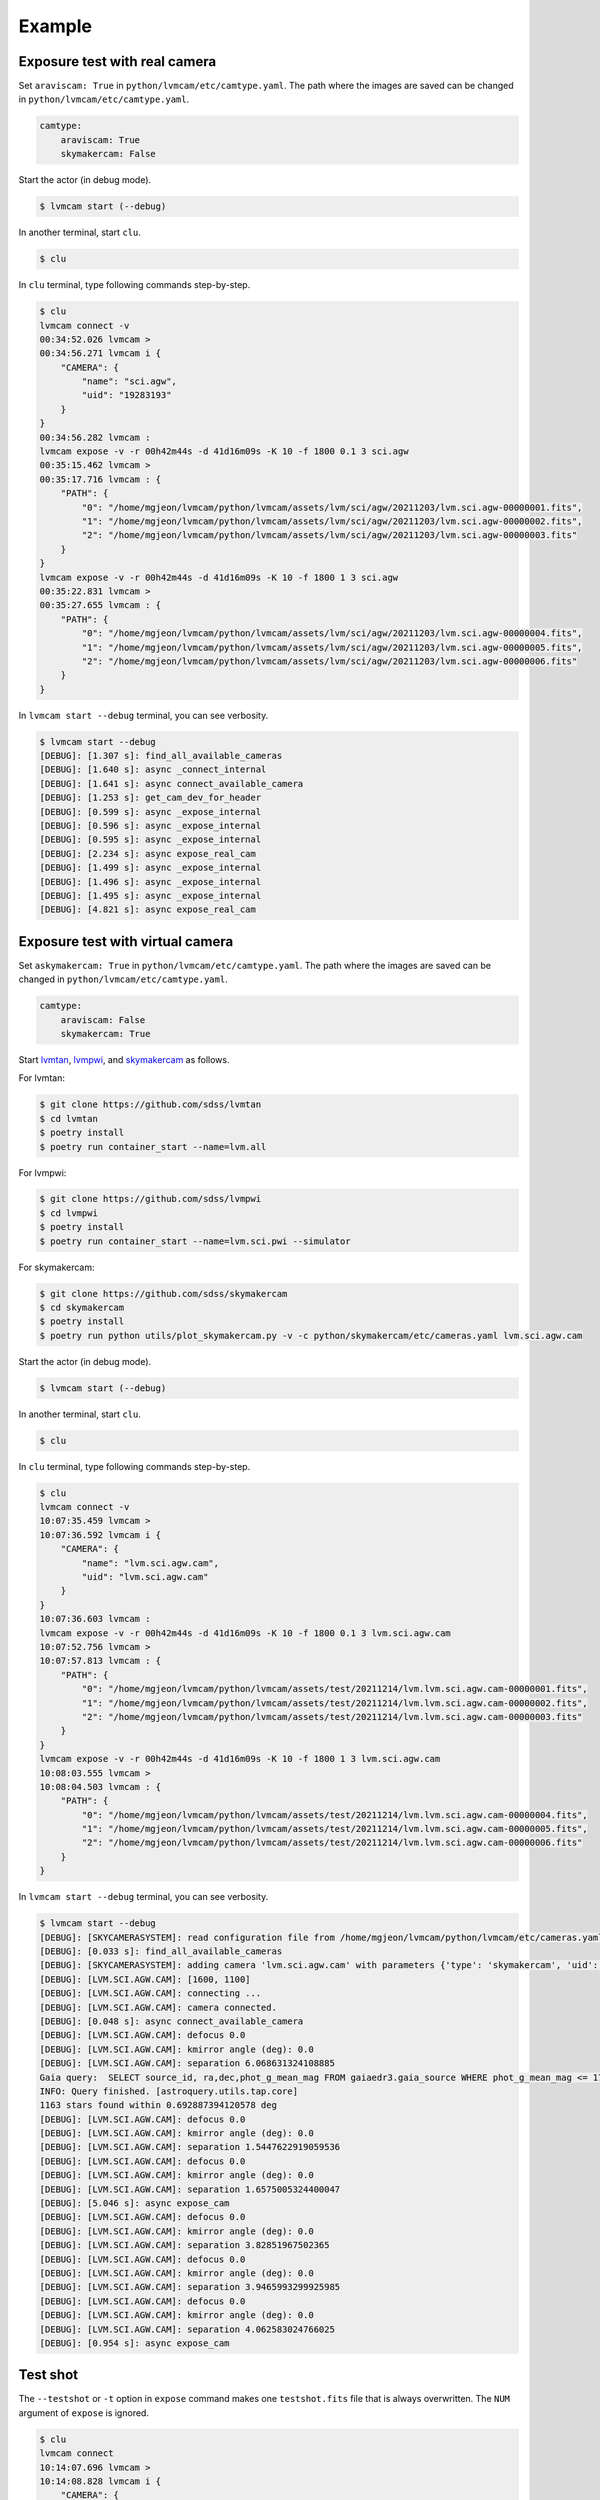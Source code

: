 .. _example:

Example
========

Exposure test with real camera
-------------------------------

Set ``araviscam: True`` in ``python/lvmcam/etc/camtype.yaml``. The path where the images are saved can be changed in ``python/lvmcam/etc/camtype.yaml``.

.. code-block:: console

    camtype:
        araviscam: True
        skymakercam: False


Start the actor (in debug mode).

.. code-block:: console

    $ lvmcam start (--debug)

In another terminal, start ``clu``.

.. code-block:: console

    $ clu 

In ``clu`` terminal, type following commands step-by-step.

.. code-block:: console

    $ clu
    lvmcam connect -v
    00:34:52.026 lvmcam > 
    00:34:56.271 lvmcam i {
        "CAMERA": {
            "name": "sci.agw",
            "uid": "19283193"
        }
    }
    00:34:56.282 lvmcam : 
    lvmcam expose -v -r 00h42m44s -d 41d16m09s -K 10 -f 1800 0.1 3 sci.agw
    00:35:15.462 lvmcam > 
    00:35:17.716 lvmcam : {
        "PATH": {
            "0": "/home/mgjeon/lvmcam/python/lvmcam/assets/lvm/sci/agw/20211203/lvm.sci.agw-00000001.fits",
            "1": "/home/mgjeon/lvmcam/python/lvmcam/assets/lvm/sci/agw/20211203/lvm.sci.agw-00000002.fits",
            "2": "/home/mgjeon/lvmcam/python/lvmcam/assets/lvm/sci/agw/20211203/lvm.sci.agw-00000003.fits"
        }
    }
    lvmcam expose -v -r 00h42m44s -d 41d16m09s -K 10 -f 1800 1 3 sci.agw
    00:35:22.831 lvmcam > 
    00:35:27.655 lvmcam : {
        "PATH": {
            "0": "/home/mgjeon/lvmcam/python/lvmcam/assets/lvm/sci/agw/20211203/lvm.sci.agw-00000004.fits",
            "1": "/home/mgjeon/lvmcam/python/lvmcam/assets/lvm/sci/agw/20211203/lvm.sci.agw-00000005.fits",
            "2": "/home/mgjeon/lvmcam/python/lvmcam/assets/lvm/sci/agw/20211203/lvm.sci.agw-00000006.fits"
        }
    }
 

In ``lvmcam start --debug`` terminal, you can see verbosity.

.. code-block:: console

    $ lvmcam start --debug
    [DEBUG]: [1.307 s]: find_all_available_cameras
    [DEBUG]: [1.640 s]: async _connect_internal
    [DEBUG]: [1.641 s]: async connect_available_camera
    [DEBUG]: [1.253 s]: get_cam_dev_for_header
    [DEBUG]: [0.599 s]: async _expose_internal
    [DEBUG]: [0.596 s]: async _expose_internal
    [DEBUG]: [0.595 s]: async _expose_internal
    [DEBUG]: [2.234 s]: async expose_real_cam
    [DEBUG]: [1.499 s]: async _expose_internal
    [DEBUG]: [1.496 s]: async _expose_internal
    [DEBUG]: [1.495 s]: async _expose_internal
    [DEBUG]: [4.821 s]: async expose_real_cam




Exposure test with virtual camera
----------------------------------

Set ``askymakercam: True`` in ``python/lvmcam/etc/camtype.yaml``. The path where the images are saved can be changed in ``python/lvmcam/etc/camtype.yaml``.

.. code-block:: console

    camtype:
        araviscam: False
        skymakercam: True

Start `lvmtan <https://github.com/sdss/lvmtan>`_, `lvmpwi <https://github.com/sdss/lvmpwi>`_, and `skymakercam <https://github.com/sdss/skymakercam>`_ as follows.

For lvmtan:

.. code-block:: console

    $ git clone https://github.com/sdss/lvmtan
    $ cd lvmtan
    $ poetry install
    $ poetry run container_start --name=lvm.all


For lvmpwi:

.. code-block:: console

    $ git clone https://github.com/sdss/lvmpwi
    $ cd lvmpwi
    $ poetry install
    $ poetry run container_start --name=lvm.sci.pwi --simulator

For skymakercam:

.. code-block:: console

    $ git clone https://github.com/sdss/skymakercam
    $ cd skymakercam
    $ poetry install
    $ poetry run python utils/plot_skymakercam.py -v -c python/skymakercam/etc/cameras.yaml lvm.sci.agw.cam

Start the actor (in debug mode).

.. code-block:: console

   $ lvmcam start (--debug)

In another terminal, start ``clu``.

.. code-block:: console

   $ clu 

In ``clu`` terminal, type following commands step-by-step.

.. code-block:: console

    $ clu
    lvmcam connect -v
    10:07:35.459 lvmcam >
    10:07:36.592 lvmcam i {
        "CAMERA": {
            "name": "lvm.sci.agw.cam",
            "uid": "lvm.sci.agw.cam"
        }
    }
    10:07:36.603 lvmcam :
    lvmcam expose -v -r 00h42m44s -d 41d16m09s -K 10 -f 1800 0.1 3 lvm.sci.agw.cam
    10:07:52.756 lvmcam >
    10:07:57.813 lvmcam : {
        "PATH": {
            "0": "/home/mgjeon/lvmcam/python/lvmcam/assets/test/20211214/lvm.lvm.sci.agw.cam-00000001.fits",
            "1": "/home/mgjeon/lvmcam/python/lvmcam/assets/test/20211214/lvm.lvm.sci.agw.cam-00000002.fits",
            "2": "/home/mgjeon/lvmcam/python/lvmcam/assets/test/20211214/lvm.lvm.sci.agw.cam-00000003.fits"
        }
    }
    lvmcam expose -v -r 00h42m44s -d 41d16m09s -K 10 -f 1800 1 3 lvm.sci.agw.cam
    10:08:03.555 lvmcam >
    10:08:04.503 lvmcam : {
        "PATH": {
            "0": "/home/mgjeon/lvmcam/python/lvmcam/assets/test/20211214/lvm.lvm.sci.agw.cam-00000004.fits",
            "1": "/home/mgjeon/lvmcam/python/lvmcam/assets/test/20211214/lvm.lvm.sci.agw.cam-00000005.fits",
            "2": "/home/mgjeon/lvmcam/python/lvmcam/assets/test/20211214/lvm.lvm.sci.agw.cam-00000006.fits"
        }
    }
               
In ``lvmcam start --debug`` terminal, you can see verbosity.

.. code-block:: console

    $ lvmcam start --debug
    [DEBUG]: [SKYCAMERASYSTEM]: read configuration file from /home/mgjeon/lvmcam/python/lvmcam/etc/cameras.yaml
    [DEBUG]: [0.033 s]: find_all_available_cameras
    [DEBUG]: [SKYCAMERASYSTEM]: adding camera 'lvm.sci.agw.cam' with parameters {'type': 'skymakercam', 'uid': 'lvm.sci.agw.cam', 'descr': 'Guider Camera Science', 'default': {'gain': 5.0, 'binning': [4, 4]}, 'instpar': 'lvm_sci_agw_cam', 'focus_stage': 'lvm.sci.foc', 'kmirror': 'lvm.sci.km', 'tcs': 'lvm.sci.pwi', 'catalog_path': '$HOME/data/catalog/gaia', 'pixsize': 9.0, 'pixscal': 8.92, 'connection': {'uid': '19283193', 'gain': 1.0, 'binning': [1, 1], 'autoconnect': True, 'bool': {'ReverseY': True, 'ReverseX': False, 'BlackLevelClampingEnable': False, 'GammaEnable': False}, 'int': {'BinningHorizontalMode': 1, 'BinningVerticalMode': 1}, 'float': None, 'string': None}, 'shutter': False, 'extrahdr': [['TEST1', 9999, 'Extra header test 1'], ['TEST2', 999, 'Extra header test 2'], ['TESTHDR3', -1, 'Extra header test 3'], ['TESTHDR4', -2, 'Extra header test 4']], 'path': {'basename': 'lvm.{camera.name}-{num:08d}.fits', 'dirname': "test/{date.strftime('%Y%m%d')}", 'filepath': 'python/lvmcam/assets'}}
    [DEBUG]: [LVM.SCI.AGW.CAM]: [1600, 1100]
    [DEBUG]: [LVM.SCI.AGW.CAM]: connecting ...
    [DEBUG]: [LVM.SCI.AGW.CAM]: camera connected.
    [DEBUG]: [0.048 s]: async connect_available_camera
    [DEBUG]: [LVM.SCI.AGW.CAM]: defocus 0.0
    [DEBUG]: [LVM.SCI.AGW.CAM]: kmirror angle (deg): 0.0
    [DEBUG]: [LVM.SCI.AGW.CAM]: separation 6.068631324108885
    Gaia query:  SELECT source_id, ra,dec,phot_g_mean_mag FROM gaiaedr3.gaia_source WHERE phot_g_mean_mag <= 17 AND 1=CONTAINS(POINT('ICRS',ra,dec), CIRCLE('ICRS',48.198614693649,-58.535399463189, 0.692887394120578))
    INFO: Query finished. [astroquery.utils.tap.core]
    1163 stars found within 0.692887394120578 deg
    [DEBUG]: [LVM.SCI.AGW.CAM]: defocus 0.0
    [DEBUG]: [LVM.SCI.AGW.CAM]: kmirror angle (deg): 0.0
    [DEBUG]: [LVM.SCI.AGW.CAM]: separation 1.5447622919059536
    [DEBUG]: [LVM.SCI.AGW.CAM]: defocus 0.0
    [DEBUG]: [LVM.SCI.AGW.CAM]: kmirror angle (deg): 0.0
    [DEBUG]: [LVM.SCI.AGW.CAM]: separation 1.6575005324400047
    [DEBUG]: [5.046 s]: async expose_cam
    [DEBUG]: [LVM.SCI.AGW.CAM]: defocus 0.0
    [DEBUG]: [LVM.SCI.AGW.CAM]: kmirror angle (deg): 0.0
    [DEBUG]: [LVM.SCI.AGW.CAM]: separation 3.82851967502365
    [DEBUG]: [LVM.SCI.AGW.CAM]: defocus 0.0
    [DEBUG]: [LVM.SCI.AGW.CAM]: kmirror angle (deg): 0.0
    [DEBUG]: [LVM.SCI.AGW.CAM]: separation 3.9465993299925985
    [DEBUG]: [LVM.SCI.AGW.CAM]: defocus 0.0
    [DEBUG]: [LVM.SCI.AGW.CAM]: kmirror angle (deg): 0.0
    [DEBUG]: [LVM.SCI.AGW.CAM]: separation 4.062583024766025
    [DEBUG]: [0.954 s]: async expose_cam



Test shot
---------  

The ``--testshot`` or ``-t`` option in ``expose`` command makes one ``testshot.fits`` file that is always overwritten. 
The ``NUM`` argument of ``expose`` is ignored.

.. code-block:: console

    $ clu
    lvmcam connect
    10:14:07.696 lvmcam >
    10:14:08.828 lvmcam i {
        "CAMERA": {
            "name": "lvm.sci.agw.cam",
            "uid": "lvm.sci.agw.cam"
        }
    }
    10:14:08.842 lvmcam :
    lvmcam expose -t 0.1 3 lvm.sci.agw.cam
    10:14:15.496 lvmcam >
    10:14:19.892 lvmcam : {
        "PATH": {
            "0": "/home/mgjeon/lvmcam/python/lvmcam/assets/testshot.fits"
        }
    }
    lvmcam connect
    10:14:26.887 lvmcam >
    10:14:26.888 lvmcam e {
        "error": "Cameras are already connected"
    }
    10:14:26.890 lvmcam f
    lvmcam disconnect
    10:14:29.898 lvmcam >
    10:14:29.899 lvmcam i {
        "text": "Cameras have been removed"
    }
    10:14:29.901 lvmcam :
    
 


Show commands
--------------

The 'Available' means that the camera can be connected.

.. code-block:: console

    $ clu
    lvmcam show all
    10:14:55.454 lvmcam >
    10:14:55.491 lvmcam i {
        "ALL": {
            "lvm.sci.agw.cam": "Available | uid: lvm.sci.agw.cam",
            "sci.agw": "Unavailable | uid: 19283193",
            "sci.age": "Unavailable | uid: 19283182",
            "sci.agc": "Unavailable | uid: -100",
            "skyw.agw": "Unavailable | uid: -2",
            "skyw.age": "Unavailable | uid: -3",
            "skyw.agc": "Unavailable | uid: -101",
            "skye.agw": "Unavailable | uid: -4",
            "skye.age": "Unavailable | uid: -5",
            "skye.agc": "Unavailable | uid: -102",
            "spec.agw": "Unavailable | uid: -6",
            "spec.age": "Unavailable | uid: -7",
            "spec.agc": "Unavailable | uid: -103"
        }
    }
    10:14:55.507 lvmcam :
 
 

``lvmcam show connection`` shows all connected cameras. This reply is similar to that of ``lvmcam connect``.

.. code-block:: console

    $ clu
    lvmcam show connection
    10:15:19.205 lvmcam >
    10:15:19.206 lvmcam e {
        "error": "There are no connected cameras"
    }
    10:15:19.207 lvmcam f
    lvmcam connect
    10:15:24.475 lvmcam >
    10:15:25.614 lvmcam i {
        "CAMERA": {
            "name": "lvm.sci.agw.cam",
            "uid": "lvm.sci.agw.cam"
        }
    }
    10:15:25.624 lvmcam :
    lvmcam show connection
    10:15:28.656 lvmcam >
    10:15:28.657 lvmcam i {
        "CONNECTED": {
            "name": "lvm.sci.agw.cam",
            "uid": "lvm.sci.agw.cam"
        }
    }
    10:15:28.658 lvmcam :
 

Status command
--------------

.. code-block:: console

    $ clu
    lvmcam status
    00:30:46.707 lvmcam > 
    00:30:48.080 lvmcam i {
        "STATUS": {
            "Camera model": "Blackfly S BFS-PGE-16S7M",
            "Camera vendor": "FLIR",
            "Camera id": "19283193",
            "Pixel format": "Mono16",
            "Available Formats": "['Mono8', 'Mono16', 'Mono10Packed', 'Mono12Packed', 'Mono10p', 'Mono12p']",
            "Full Frame": "1608x1104",
            "ROI": "1600x1100 at 0,0",
            "Frame size": "3520000 Bytes",
            "Frame rate": "3.392067663337556 Hz",
            "Exposure time": "0.999999 seconds",
            "Gain Conv.": "LCG",
            "Gamma Enable": "False",
            "Gamma Value": "0.800048828125",
            "Acquisition mode": "SingleFrame",
            "Framerate bounds": "(min=1.0, max=3.3953648380635064)",
            "Exp. time bounds": "(min=14.0, max=30000003.0)",
            "Gain bounds": "(min=0.0, max=47.994294033026364)",
            "Power Supply Voltage": "9.76171875 V",
            "Power Supply Current": "0.28369140625 A",
            "Total Dissiapted Power": "2.716955542564392 W",
            "Camera Temperature": "33.5 C"
        }
    }
    00:30:48.088 lvmcam : 
 

Extra header
------------
You can add an extra header in result fits file.


1. Using ``--header`` or ``-h`` option
^^^^^^^^^^^^^^^^^^^^^^^^^^^^^^^^^^^^^^^

The ``--header`` option is passed 'JSON header' similar to `archon <https://github.com/sdss/archon/blob/c28080d145072dc80dedff111d6d589a7fd195ff/archon/actor/commands/expose.py#L145>`_. The rule for 'JSON header' is ``{Header1: (Value1, Comment1), Header2: (Value2, Comment2) ...}``.


.. code-block:: console

    $ clu
    lvmcam expose 0.1 1 sci.agw --header '{"HDRTEST1": (8888, "extra hdr TEST 1"), "HDRTEST2": ("test value", "test comment"), "HDRTEST3": (-8, "extra hdr test 3")}'
    04:55:22.919 lvmcam > 
    04:55:23.617 lvmcam : {
        "PATH": {
            "0": "/home/mgjeon/lvmcam/python/lvmcam/assets/lvm/sci/agw/20211212/lvm.sci.agw-00000001.fits"
        }


.. code-block:: console

    SIMPLE  =                    T / conforms to FITS standard                      
    BITPIX  =                   16 / array data type                                
    NAXIS   =                    3 / number of array dimensions                     
    NAXIS1  =                 1600                                                  
    NAXIS2  =                 1100                                                  
    NAXIS3  =                    1                                                  
    EXTEND  =                    T                                                  
    BSCALE  =                    1                                                  
    BZERO   =                32768                                                  
    CAMNAME = 'sci.agw '           / Camera name                                    
    CAMUID  =             19283193 / Camera UID                                     
    IMAGETYP= 'object  '           / The image type of the file                     
    EXPTIME =                  0.1 / Exposure time of single integration [s]        
    DATE-OBS= '2021-12-12T04:55:59.912' / Date (in TIMESYS) the exposure started    
    PXFORMAT= 'Mono16  '           / Pixel format                                   
    FULLFRAM= '1608x1104'          / Full Frame                                     
    ROI     = '1600x1100 at 0,0'   / ROI                                            
    FRAMSIZE=              3520000 / Frame size (Bytes)                             
    FRAMRATE=    3.392067663337556 / Frame rate (Hz)                                
    EXPTIME =             0.099996 / Exposure time (seconds)                        
    GAINCONV= 'LCG     '           / Gain Conv.                                     
    GAMMAENA=                    F / Gamma Enable                                   
    GAMMAVAL=       0.800048828125 / Gamma Value                                    
    ACQUIMOD= 'SingleFrame'        / Acquisition mode                               
    FRMRATBD= '(min=1.0, max=3.3953648380635064)' / Framerate bounds                
    EXPTIMBD= '(min=14.0, max=30000003.0)' / Exp. time bounds                       
    GAINBD  = '(min=0.0, max=47.994294033026364)' / Gain bounds                     
    VOLTAGE =         9.7451171875 / Power Supply Voltage (V)                       
    CURRENT =        0.18115234375 / Power Supply Current (A)                       
    POWER   =     1.23955225944519 / Total Dissiapted Power (W)                     
    CAMTEMP =                 38.5 / Camera Temperature (C)                         
    HDRTEST1=                 8888 / extra hdr TEST 1                               
    HDRTEST2= 'test value'         / test comment                                   
    HDRTEST3=                   -8 / extra hdr test 3                               
    CHECKSUM= 'ZXnDcUl9ZUlCbUl9'   / HDU checksum updated 2021-12-12T13:55:23       
    DATASUM = '2816880889'         / data unit checksum updated 2021-12-12T13:55:23 
    END                                                                             



2. Using ``--extraheader`` or ``-eh`` option
^^^^^^^^^^^^^^^^^^^^^^^^^^^^^^^^^^^^^^^^^^^^

The ``--extraheader`` option allows extrahdr in cameras.yaml to be added.

.. code-block:: console
  
  # cameras.yaml
  cameras:
    sci.agw:
      name: "sci.agw"
      ...
      extrahdr: [
         ['TEST1',               9999, "Extra header test 1"],
         ['TEST2',                999, "Extra header test 2"],
         ['TESTHDR3',    -1, "Extra header test 3"],
         ['TESTHDR4',    -2, "Extra header test 4"]
        ]


.. code-block:: console

    $ clu
    lvmcam expose 0.1 1 sci.agw --extraheader
    04:57:15.148 lvmcam > 
    04:57:15.850 lvmcam : {
        "PATH": {
            "0": "/home/mgjeon/lvmcam/python/lvmcam/assets/lvm/sci/agw/20211212/lvm.sci.agw-00000002.fits"
        }


.. code-block:: console

    SIMPLE  =                    T / conforms to FITS standard                      
    BITPIX  =                   16 / array data type                                
    NAXIS   =                    3 / number of array dimensions                     
    NAXIS1  =                 1600                                                  
    NAXIS2  =                 1100                                                  
    NAXIS3  =                    1                                                  
    EXTEND  =                    T                                                  
    BSCALE  =                    1                                                  
    BZERO   =                32768                                                  
    CAMNAME = 'sci.agw '           / Camera name                                    
    CAMUID  =             19283193 / Camera UID                                     
    IMAGETYP= 'object  '           / The image type of the file                     
    EXPTIME =                  0.1 / Exposure time of single integration [s]        
    DATE-OBS= '2021-12-12T04:57:52.146' / Date (in TIMESYS) the exposure started    
    PXFORMAT= 'Mono16  '           / Pixel format                                   
    FULLFRAM= '1608x1104'          / Full Frame                                     
    ROI     = '1600x1100 at 0,0'   / ROI                                            
    FRAMSIZE=              3520000 / Frame size (Bytes)                             
    FRAMRATE=    3.392067663337556 / Frame rate (Hz)                                
    EXPTIME =             0.099996 / Exposure time (seconds)                        
    GAINCONV= 'LCG     '           / Gain Conv.                                     
    GAMMAENA=                    F / Gamma Enable                                   
    GAMMAVAL=       0.800048828125 / Gamma Value                                    
    ACQUIMOD= 'SingleFrame'        / Acquisition mode                               
    FRMRATBD= '(min=1.0, max=3.3953648380635064)' / Framerate bounds                
    EXPTIMBD= '(min=14.0, max=30000003.0)' / Exp. time bounds                       
    GAINBD  = '(min=0.0, max=47.994294033026364)' / Gain bounds                     
    VOLTAGE =         9.7451171875 / Power Supply Voltage (V)                       
    CURRENT =       0.264404296875 / Power Supply Current (A)                       
    POWER   =    2.065127372741699 / Total Dissiapted Power (W)                     
    CAMTEMP =               38.625 / Camera Temperature (C)                         
    TEST1   =                 9999 / Extra header test 1                            
    TEST2   =                  999 / Extra header test 2                            
    TESTHDR3=                   -1 / Extra header test 3                            
    TESTHDR4=                   -2 / Extra header test 4                            
    CHECKSUM= 'ReALSZ4LRb9LRZ9L'   / HDU checksum updated 2021-12-12T13:57:15       
    DATASUM = '1576855900'         / data unit checksum updated 2021-12-12T13:57:15 
    END                                                                             




Compression
-----------
The ``-c`` or ``--compress`` option is to choose one of the `compression algorithms <https://docs.astropy.org/en/latest/io/fits/api/images.html#astropy.io.fits.CompImageHDU>`_.

You can choose one of ['NO', 'R1', 'RO', 'P1', 'G1', 'G2', 'H1'] that respectively represents ['None', 'RICE_1', 'RICE_ONE', 'PLIO_1', 'GZIP_1', 'GZIP_2', 'HCOMPRESS_1'].

.. code-block:: console

    $ lvmcam start --debug
    [DEBUG]: [0.997 s]: async _expose_internal
    [DEBUG]: [1.101 s]: async expose_real_cam
    [DEBUG]: [0.995 s]: async _expose_internal
    [DEBUG]: [1.183 s]: async expose_real_cam
    [DEBUG]: [0.996 s]: async _expose_internal
    [DEBUG]: [1.170 s]: async expose_real_cam
    [DEBUG]: [0.996 s]: async _expose_internal
    [DEBUG]: [1.092 s]: async expose_real_cam
    [DEBUG]: [0.996 s]: async _expose_internal
    [DEBUG]: [1.225 s]: async expose_real_cam
    [DEBUG]: [0.995 s]: async _expose_internal
    [DEBUG]: [1.217 s]: async expose_real_cam
    [DEBUG]: [0.995 s]: async _expose_internal
    [DEBUG]: [1.178 s]: async expose_real_cam


.. code-block:: console

    $ clu
    lvmcam connect
    05:28:26.621 lvmcam > 
    05:28:30.889 lvmcam i {
        "CAMERA": {
            "name": "sci.agw",
            "uid": "19283193"
        }
    }
    05:28:30.896 lvmcam : 
    lvmcam expose 0.1 1 sci.agw
    05:28:32.941 lvmcam > 
    05:28:33.656 lvmcam : {
        "PATH": {
            "0": "/home/mgjeon/lvmcam/python/lvmcam/assets/lvm/sci/agw/20211212/lvm.sci.agw-00000001.fits"
        }
    }
    lvmcam expose -v -c NO 0.5 1 sci.agw
    05:28:59.416 lvmcam > 
    05:29:00.515 lvmcam : {
        "PATH": {
            "0": "/home/mgjeon/lvmcam/python/lvmcam/assets/lvm/sci/agw/20211212/lvm.sci.agw-00000001.fits"
        }
    }
    lvmcam expose -v -c R1 0.5 1 sci.agw
    05:29:06.219 lvmcam > 
    05:29:07.404 lvmcam : {
        "PATH": {
            "0": "/home/mgjeon/lvmcam/python/lvmcam/assets/lvm/sci/agw/20211212/lvm.sci.agw-00000002.fits"
        }
    }
    lvmcam expose -v -c RO 0.5 1 sci.agw
    05:29:11.742 lvmcam > 
    05:29:12.912 lvmcam : {
        "PATH": {
            "0": "/home/mgjeon/lvmcam/python/lvmcam/assets/lvm/sci/agw/20211212/lvm.sci.agw-00000003.fits"
        }
    }
    lvmcam expose -v -c P1 0.5 1 sci.agw
    05:29:17.297 lvmcam > 
    05:29:18.389 lvmcam : {
        "PATH": {
            "0": "data out of range for PLIO compression (0 - 2**24)"
        }
    }
    lvmcam expose -v -c G1 0.5 1 sci.agw
    05:29:24.555 lvmcam > 
    05:29:25.778 lvmcam : {
        "PATH": {
            "0": "/home/mgjeon/lvmcam/python/lvmcam/assets/lvm/sci/agw/20211212/lvm.sci.agw-00000004.fits"
        }
    }
    lvmcam expose -v -c G2 0.5 1 sci.agw
    05:29:29.583 lvmcam > 
    05:29:30.801 lvmcam : {
        "PATH": {
            "0": "/home/mgjeon/lvmcam/python/lvmcam/assets/lvm/sci/agw/20211212/lvm.sci.agw-00000005.fits"
        }
    }
    lvmcam expose -v -c H1 0.5 1 sci.agw
    05:29:35.534 lvmcam > 
    05:29:36.712 lvmcam : {
        "PATH": {
            "0": "/home/mgjeon/lvmcam/python/lvmcam/assets/lvm/sci/agw/20211212/lvm.sci.agw-00000006.fits"
        }
    }

.. code-block:: console

    $ ls -alh
    total 14M
    drwxrwxr-x 2 mgjeon mgjeon 4.0K Dec 12 14:29 .
    drwxrwxr-x 5 mgjeon mgjeon 4.0K Dec 12 14:26 ..
    -rw-rw-r-- 1 mgjeon mgjeon 3.4M Dec 12 14:29 lvm.sci.agw-00000001.fits
    -rw-rw-r-- 1 mgjeon mgjeon 2.3M Dec 12 14:29 lvm.sci.agw-00000002.fits
    -rw-rw-r-- 1 mgjeon mgjeon 2.3M Dec 12 14:29 lvm.sci.agw-00000003.fits
    -rw-rw-r-- 1 mgjeon mgjeon 1.9M Dec 12 14:29 lvm.sci.agw-00000004.fits
    -rw-rw-r-- 1 mgjeon mgjeon 1.8M Dec 12 14:29 lvm.sci.agw-00000005.fits
    -rw-rw-r-- 1 mgjeon mgjeon 1.7M Dec 12 14:29 lvm.sci.agw-00000006.fits